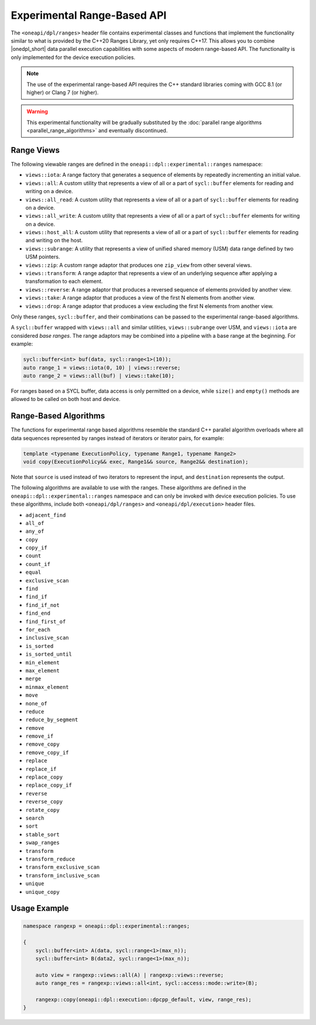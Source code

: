 Experimental Range-Based API
############################

The ``<oneapi/dpl/ranges>`` header file contains experimental classes and functions that implement
the functionality similar to what is provided by the C++20 Ranges Library, yet only requires C++17.
This allows you to combine |onedpl_short| data parallel execution capabilities with some aspects
of modern range-based API. The functionality is only implemented for the device execution policies.

.. Note::
   The use of the experimental range-based API requires the C++ standard libraries
   coming with GCC 8.1 (or higher) or Clang 7 (or higher).

.. Warning::
   This experimental functionality will be gradually substituted by the
   :doc:`parallel range algorithms <parallel_range_algorithms>` and eventually discontinued.

Range Views
-----------

.. _viewable-ranges:

The following viewable ranges are defined in the ``oneapi::dpl::experimental::ranges`` namespace:

* ``views::iota``: A range factory that generates a sequence of elements by repeatedly incrementing an initial value.
* ``views::all``: A custom utility that represents a view of all or a part of ``sycl::buffer`` elements
  for reading and writing on a device.
* ``views::all_read``: A custom utility that represents a view of all or a part of ``sycl::buffer`` elements
  for reading on a device.
* ``views::all_write``: A custom utility that represents a view of all or a part of ``sycl::buffer`` elements
  for writing on a device.
* ``views::host_all``: A custom utility that represents a view of all or a part of ``sycl::buffer`` elements
  for reading and writing on the host.
* ``views::subrange``: A utility that represents a view of unified shared memory (USM) data range
  defined by two USM pointers.
* ``views::zip``: A custom range adaptor that produces one ``zip_view`` from other several views.
* ``views::transform``: A range adaptor that represents a view of an underlying sequence after applying
  a transformation to each element.
* ``views::reverse``: A range adaptor that produces a reversed sequence of elements provided by another view.
* ``views::take``: A range adaptor that produces a view of the first N elements from another view.
* ``views::drop``: A range adaptor that produces a view excluding the first N elements from another view.

Only these ranges, ``sycl::buffer``, and their combinations can be passed to the experimental range-based algorithms.

A ``sycl::buffer`` wrapped with ``views::all`` and similar utilities, ``views::subrange`` over USM, and ``views::iota``
are considered *base ranges*. The range adaptors may be combined into a pipeline with a base range at the beginning.
For example:

.. code:: cpp

    sycl::buffer<int> buf(data, sycl::range<1>(10));
    auto range_1 = views::iota(0, 10) | views::reverse;
    auto range_2 = views::all(buf) | views::take(10);

For ranges based on a SYCL buffer, data access is only permitted on a device, while ``size()`` and ``empty()``
methods are allowed to be called on both host and device.

Range-Based Algorithms
----------------------

The functions for experimental range based algorithms resemble the standard C++ parallel algorithm overloads
where all data sequences represented by ranges instead of iterators or iterator pairs, for example:

.. code:: cpp

   template <typename ExecutionPolicy, typename Range1, typename Range2>
   void copy(ExecutionPolicy&& exec, Range1&& source, Range2&& destination);

Note that ``source`` is used instead of two iterators to represent the input, and ``destination`` represents the output.

The following algorithms are available to use with the ranges. These algorithms are defined in the
``oneapi::dpl::experimental::ranges`` namespace and can only be invoked with device execution policies.
To use these algorithms, include both ``<oneapi/dpl/ranges>`` and ``<oneapi/dpl/execution>`` header files.

* ``adjacent_find``
* ``all_of``
* ``any_of``
* ``copy``
* ``copy_if``
* ``count``
* ``count_if``
* ``equal``
* ``exclusive_scan``
* ``find``
* ``find_if``
* ``find_if_not``
* ``find_end``
* ``find_first_of``
* ``for_each``
* ``inclusive_scan``
* ``is_sorted``
* ``is_sorted_until``
* ``min_element``
* ``max_element``
* ``merge``
* ``minmax_element``
* ``move``
* ``none_of``
* ``reduce``
* ``reduce_by_segment``
* ``remove``
* ``remove_if``
* ``remove_copy``
* ``remove_copy_if``
* ``replace``
* ``replace_if``
* ``replace_copy``
* ``replace_copy_if``
* ``reverse``
* ``reverse_copy``
* ``rotate_copy``
* ``search``
* ``sort``
* ``stable_sort``
* ``swap_ranges``
* ``transform``
* ``transform_reduce``
* ``transform_exclusive_scan``
* ``transform_inclusive_scan``
* ``unique``
* ``unique_copy``

Usage Example
-------------

.. code:: cpp

    namespace rangexp = oneapi::dpl::experimental::ranges;

    {
        sycl::buffer<int> A(data, sycl::range<1>(max_n));
        sycl::buffer<int> B(data2, sycl::range<1>(max_n));

        auto view = rangexp::views::all(A) | rangexp::views::reverse;
        auto range_res = rangexp::views::all<int, sycl::access::mode::write>(B);

        rangexp::copy(oneapi::dpl::execution::dpcpp_default, view, range_res);
    }
